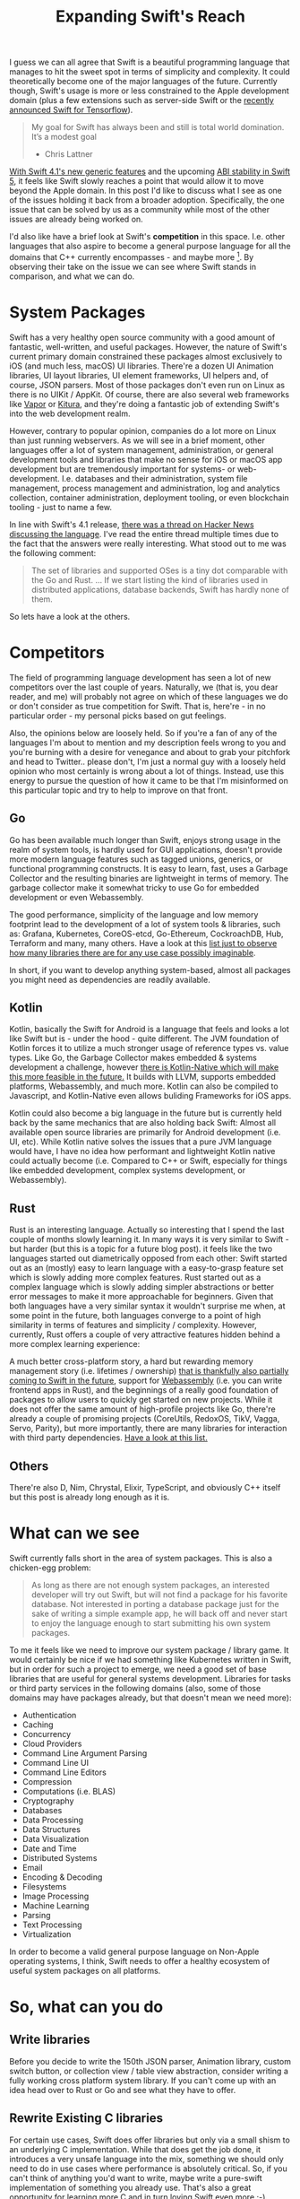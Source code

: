 #+title: Expanding Swift's Reach
#+tags: swift linux
#+keywords: swift linux server opensource
#+summary: How can we as a community help expanding the reach of Swift
#+description: How can we as a community help expanding the reach of Swift
#+OPTIONS: toc:nil

I guess we can all agree that Swift is a beautiful programming language that manages to hit the sweet spot in terms of simplicity and complexity. It could theoretically become one of the major languages of the future. Currently though, Swift's usage is more or less constrained to the Apple development domain (plus a few extensions such as server-side Swift or the [[https://www.tensorflow.org/community/swift][recently announced Swift for Tensorflow]]). 

#+BEGIN_QUOTE
My goal for Swift has always been and still is total world domination. It’s a modest goal
- Chris Lattner
#+END_QUOTE

[[https://swift.org/blog/swift-4-1-released/][With Swift 4.1's new generic features]] and the upcoming [[https://swift.org/abi-stability/][ABI stability in Swift 5]], it feels like Swift slowly reaches a point that would allow it to move beyond the Apple domain. In this post I'd like to discuss what I see as one of the issues holding it back from a broader adoption. Specifically, the one issue that can be solved by us as a community while most of the other issues are already being worked on.

I'd also like have a brief look at Swift's *competition* in this space. I.e. other languages that also aspire to become a general purpose language for all the domains that C++ currently encompasses - and maybe more [fn:: I.e. WebAssembly]. By observing their take on the issue we can see where Swift stands in comparison, and what we can do.

* System Packages

Swift has a very healthy open source community with a good amount of fantastic, well-written, and useful packages. However, the nature of Swift's current primary domain constrained these packages almost exclusively to iOS (and much less, macOS) UI libraries. There're a dozen UI Animation libraries, UI layout libraries, UI element frameworks, UI helpers and, of course, JSON parsers. Most of those packages don't even run on Linux as there is no UIKit / AppKit. Of course, there are also several web frameworks like [[https://vapor.codes/][Vapor]] or [[http://kitura.io/][Kitura]], and they're doing a fantastic job of extending Swift's into the web development realm. 

However, contrary to popular opinion, companies do a lot more on Linux than just running webservers. As we will see in a brief moment, other languages offer a lot of system management, administration, or general development tools and libraries that make no sense for iOS or macOS app development but are tremendously important for systems- or web-development. I.e. databases and their administration, system file management, process management and administration, log and analytics collection, container administration, deployment tooling, or even blockchain tooling - just to name a few.

In line with Swift's 4.1 release, [[https://news.ycombinator.com/item?id=16710895][there was a thread on Hacker News discussing the language]]. I've read the entire thread multiple times due to the fact that the answers were really interesting. What stood out to me was the following comment:

#+BEGIN_QUOTE https://news.ycombinator.com/item?id=16710895
The set of libraries and supported OSes is a tiny dot comparable with the Go and Rust.
...
If we start listing the kind of libraries used in distributed applications, database backends, Swift has hardly none of them.
#+END_QUOTE

So lets have a look at the others.

* Competitors

The field of programming language development has seen a lot of new competitors over the last couple of years. Naturally, we (that is, you dear reader, and me) will probably not agree on which of these languages we do or don't consider as true competition for Swift. That is, here're - in no particular order - my personal picks based on gut feelings.

Also, the opinions below are loosely held. So if you're a fan of any of the languages I'm about to mention and my description feels wrong to you and you're burning with a desire for venegance and about to grab your pitchfork and head to Twitter.. please don't, I'm just a normal guy with a loosely held opinion who most certainly is wrong about a lot of things. Instead, use this energy to pursue the question of how it came to be that I'm misinformed on this particular topic and try to help to improve on that front.

** Go

Go has been available much longer than Swift, enjoys strong usage in the realm of system tools, is hardly used for GUI applications, doesn't provide more modern language features such as tagged unions, generics, or functional programming constructs. It is easy to learn, fast, uses a Garbage Collector and the resulting binaries are lightweight in terms of memory. The garbage collector make it somewhat tricky to use Go for embedded development or even Webassembly.

The good performance, simplicity of the language and low memory footprint lead to the development of a lot of system tools & libraries, such as: Grafana, Kubernetes, CoreOS-etcd, Go-Ethereum, CockroachDB, Hub, Terraform and many, many others. Have a look at this [[https://github.com/avelino/awesome-go][list just to observe how many libraries there are for any use case possibly imaginable]]. 

In short, if you want to develop anything system-based, almost all packages you might need as dependencies are readily available.

** Kotlin

Kotlin, basically the Swift for Android is a language that feels and looks a lot like Swift but is - under the hood - quite different. The JVM foundation of Kotlin forces it to utilize a much stronger usage of reference types vs. value types. Like Go, the Garbage Collector makes embedded & systems development a challenge, however [[https://kotlinlang.org/docs/reference/native-overview.html][there is Kotlin-Native which will make this more feasible in the future.]] It builds with LLVM, supports embedded platforms, Webassembly, and much more. Kotlin can also be compiled to Javascript, and Kotlin-Native even allows buliding Frameworks for iOS apps.

Kotlin could also become a big language in the future but is currently held back by the same mechanics that are also holding back Swift: Almost all available open source libraries are primarily for Android development (i.e. UI, etc). While Kotlin native solves the issues that a pure JVM language would have, I have no idea how performant and lightweight Kotlin native could actually become (i.e. Compared to C++ or Swift, especially for things like embedded development, complex systems development, or Webassembly).

** Rust

Rust is an interesting language. Actually so interesting that I spend the last couple of months slowly learning it. In many ways it is very similar to Swift - but harder (but this is a topic for a future blog post). it feels like the two languages started out diametrically opposed from each other: Swift started out as an (mostly) easy to learn language with a easy-to-grasp feature set which is slowly adding more complex features. Rust started out as a complex language which is slowly adding simpler abstractions or better error messages to make it more approachable for beginners. Given that both languages have a very similar syntax it wouldn't surprise me when, at some point in the future, both languages converge to a point of high similarity in terms of features and simplicity / complexity. However, currently, Rust offers a couple of very attractive features hidden behind a more complex learning experience: 

A much better cross-platform story, a hard but rewarding memory management story (i.e. lifetimes / ownership) [[https://github.com/apple/swift/blob/master/docs/OwnershipManifesto.md][that is thankfully also partially coming to Swift in the future]], support for [[https://rust-lang-nursery.github.io/rust-wasm/][Webassembly]] (i.e. you can write frontend apps in Rust), and the beginnings of a really good foundation of packages to allow users to quickly get started on new projects. While it does not offer the same amount of high-profile projects like Go, there're already a couple of promising projects (CoreUtils, RedoxOS, TikV, Vagga, Servo, Parity), but more importantly, there are many libraries for interaction with third party dependencies. [[https://github.com/rust-unofficial/awesome-rust][Have a look at this list.]]

** Others

There're also D, Nim, Chrystal, Elixir, TypeScript, and obviously C++ itself but this post is already long enough as it is.

* What can we see


Swift currently falls short in the area of system packages. This is also a chicken-egg problem:

#+BEGIN_QUOTE
As long as there are not enough system packages, an interested developer will try out Swift, but will not find a package for his favorite database. Not interested in porting a database package just for the sake of writing a simple example app, he will back off and never start to enjoy the language enough to start submitting his own system packages.
#+END_QUOTE

To me it feels like we need to improve our system package / library game. It would certainly be nice if we had something like Kubernetes written in Swift, but in order for such a project to emerge, we need a good set of base libraries that are useful for general systems development. Libraries for tasks or third party services in the following domains (also, some of those domains may have packages already, but that doesn't mean we need more):

- Authentication
- Caching
- Concurrency
- Cloud Providers
- Command Line Argument Parsing
- Command Line UI
- Command Line Editors
- Compression
- Computations (i.e. BLAS)
- Cryptography
- Databases
- Data Processing
- Data Structures
- Data Visualization
- Date and Time
- Distributed Systems
- Email
- Encoding & Decoding
- Filesystems
- Image Processing
- Machine Learning
- Parsing
- Text Processing
- Virtualization

In order to become a valid general purpose language on Non-Apple operating systems, I think, Swift needs to offer a healthy ecosystem of useful system packages on all platforms.

* So, what can you do

** Write libraries

Before you decide to write the 150th JSON parser, Animation library, custom switch button, or collection view / table view abstraction, consider writing a fully working cross platform system library. If you can't come up with an idea head over to Rust or Go and see what they have to offer.

** Rewrite Existing C libraries

For certain use cases, Swift does offer libraries but only via a small shism to an underlying C implementation. While that does get the job done, it introduces a very unsafe language into the mix, something we should only need to do in use cases where performance is absolutely critical. So, if you can't think of anything you'd want to write, maybe write a pure-swift implementation of something you already use. That's also a great opportunity for learning more C and in turn loving Swift even more ;-)

** Care about Linux

I recently wrote a small application in Vapor and for that I needed a couple of additional dependencies (i.e. for time calculations) and almost all existing libraries were iOS / macOS only. If you already work on something that could be cross platform (due to no UIKit / AppKit dependencies) try to go the extra step of testing it on Swift Linux.

This might also be easier than it sounds. There's a readily-available docker image for Swift 4.1, so you can just run that in order to test your code. Alternatively, you can run Virtualbox if you'd rather have a full running VM.

** Support Swift Package Manager

If you have a library already, try to always support the Swift Package Manager in addition to CocoaPods and Carthage.

** Work on Foundation

Another thing that is still difficult is that Swift for Linux's [[https://github.com/apple/swift-corelibs-foundation][Foundation library]] is a re-implementation of iOS/macOS foundation and therefore still has unimplemented features and (especially tricky) bugs. This means that code you write on your Mac in Xcode  might run great, but it will crash on Linux because of a Linux-Only foundation bug. Making Foundation for Linux better is another great task to work on in order to improve Swift's reach.

The easiest starter for this is to head over to the [[https://bugs.swift.org/secure/Dashboard.jspa][Swift Jira]] and search for Foundation bugs.

** Help out Foundation

If you don't have the time or are not interested in working on Swift Foundation, you can still help out by using it / testing it on Linux and submitting bug reports. The more people use it, the more stable it will become.

** Help the Linux editing experience

Linux users won't have Xcode, so they'll be using Atom or Emacs or Vim or VSCode. There're already multiple projects that offer Swift support for these editors, but it feels like we can also improve on this front. If you have some cycles to spare, play around with these projects and your favorite non-Xcode editor, see if things work as expected, otherwise create issues or (even better!) try to actively fix them ;)

** Try Swift in San Jose

If you happen to be in San Jose during this years WWDC, there's a great opportunity for you to learn something, meet interesting people, and help out Swift: [[https://www.tryswift.co/events/2018/sanjose/][The Try Swift San Jose]].

#+BEGIN_QUOTE
 ...your chance to contribute to Swift. Join a panel of Swift Open Source contributors for a discussion about the latest news on the Swift open source project, then contribute to Swift Evolution yourself with the help of community mentors!
#+END_QUOTE

[[https://www.tryswift.co/events/2018/sanjose/][Check it out]].

* I should be doing this

I haven't had much time to do any open source work in the past 1.5 years because I was busy working on [[https://photodesk-app.com][my own (closed source) project]], but I really want to work on open source Swift code again. I really like Swift, it is a great language, and helping it to (hopefully) succeed feels like the best pasttime to have. If you feel the same, feel free to share this article.

[[https://twitter.com/terhechte][Also, for any discussion on this article, head to Twitter.]]
